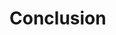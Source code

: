 * Conclusion
  # TODO
  # - uninitialized capabilities have been added to the CHERI-MIPS simulator
  # - Secure Calling Convention using local capabilities and uninitialized capabilities
  # - Assembler modified
  # - Evaluation results summary
  # - CLang Exploration
